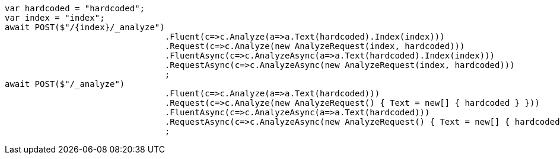 [source, csharp]
----
var hardcoded = "hardcoded";
var index = "index";
await POST($"/{index}/_analyze")
				.Fluent(c=>c.Analyze(a=>a.Text(hardcoded).Index(index)))
				.Request(c=>c.Analyze(new AnalyzeRequest(index, hardcoded)))
				.FluentAsync(c=>c.AnalyzeAsync(a=>a.Text(hardcoded).Index(index)))
				.RequestAsync(c=>c.AnalyzeAsync(new AnalyzeRequest(index, hardcoded)))
				;
await POST($"/_analyze")
				.Fluent(c=>c.Analyze(a=>a.Text(hardcoded)))
				.Request(c=>c.Analyze(new AnalyzeRequest() { Text = new[] { hardcoded } }))
				.FluentAsync(c=>c.AnalyzeAsync(a=>a.Text(hardcoded)))
				.RequestAsync(c=>c.AnalyzeAsync(new AnalyzeRequest() { Text = new[] { hardcoded } }))
				;
----
